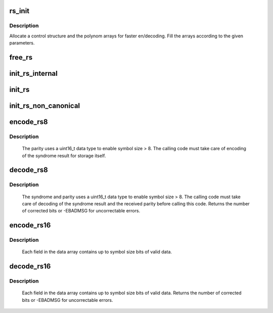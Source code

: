 .. -*- coding: utf-8; mode: rst -*-
.. src-file: lib/reed_solomon/reed_solomon.c

.. _`rs_init`:

rs_init
=======

.. c:function:: struct rs_control *rs_init(int symsize, int gfpoly, int (*gffunc)(int), int fcr, int prim, int nroots)

    Initialize a Reed-Solomon codec

    :param int symsize:
        symbol size, bits (1-8)

    :param int gfpoly:
        Field generator polynomial coefficients

    :param int (\*gffunc)(int):
        Field generator function

    :param int fcr:
        first root of RS code generator polynomial, index form

    :param int prim:
        primitive element to generate polynomial roots

    :param int nroots:
        RS code generator polynomial degree (number of roots)

.. _`rs_init.description`:

Description
-----------

Allocate a control structure and the polynom arrays for faster
en/decoding. Fill the arrays according to the given parameters.

.. _`free_rs`:

free_rs
=======

.. c:function:: void free_rs(struct rs_control *rs)

    Free the rs control structure, if it is no longer used

    :param struct rs_control \*rs:
        the control structure which is not longer used by the
        caller

.. _`init_rs_internal`:

init_rs_internal
================

.. c:function:: struct rs_control *init_rs_internal(int symsize, int gfpoly, int (*gffunc)(int), int fcr, int prim, int nroots)

    Find a matching or allocate a new rs control structure

    :param int symsize:
        the symbol size (number of bits)

    :param int gfpoly:
        the extended Galois field generator polynomial coefficients,
        with the 0th coefficient in the low order bit. The polynomial
        must be primitive;

    :param int (\*gffunc)(int):
        pointer to function to generate the next field element,
        or the multiplicative identity element if given 0.  Used
        instead of gfpoly if gfpoly is 0

    :param int fcr:
        the first consecutive root of the rs code generator polynomial
        in index form

    :param int prim:
        primitive element to generate polynomial roots

    :param int nroots:
        RS code generator polynomial degree (number of roots)

.. _`init_rs`:

init_rs
=======

.. c:function:: struct rs_control *init_rs(int symsize, int gfpoly, int fcr, int prim, int nroots)

    Find a matching or allocate a new rs control structure

    :param int symsize:
        the symbol size (number of bits)

    :param int gfpoly:
        the extended Galois field generator polynomial coefficients,
        with the 0th coefficient in the low order bit. The polynomial
        must be primitive;

    :param int fcr:
        the first consecutive root of the rs code generator polynomial
        in index form

    :param int prim:
        primitive element to generate polynomial roots

    :param int nroots:
        RS code generator polynomial degree (number of roots)

.. _`init_rs_non_canonical`:

init_rs_non_canonical
=====================

.. c:function:: struct rs_control *init_rs_non_canonical(int symsize, int (*gffunc)(int), int fcr, int prim, int nroots)

    Find a matching or allocate a new rs control structure, for fields with non-canonical representation

    :param int symsize:
        the symbol size (number of bits)

    :param int (\*gffunc)(int):
        pointer to function to generate the next field element,
        or the multiplicative identity element if given 0.  Used
        instead of gfpoly if gfpoly is 0

    :param int fcr:
        the first consecutive root of the rs code generator polynomial
        in index form

    :param int prim:
        primitive element to generate polynomial roots

    :param int nroots:
        RS code generator polynomial degree (number of roots)

.. _`encode_rs8`:

encode_rs8
==========

.. c:function:: int encode_rs8(struct rs_control *rs, uint8_t *data, int len, uint16_t *par, uint16_t invmsk)

    Calculate the parity for data values (8bit data width)

    :param struct rs_control \*rs:
        the rs control structure

    :param uint8_t \*data:
        data field of a given type

    :param int len:
        data length

    :param uint16_t \*par:
        parity data, must be initialized by caller (usually all 0)

    :param uint16_t invmsk:
        invert data mask (will be xored on data)

.. _`encode_rs8.description`:

Description
-----------

 The parity uses a uint16_t data type to enable
 symbol size > 8. The calling code must take care of encoding of the
 syndrome result for storage itself.

.. _`decode_rs8`:

decode_rs8
==========

.. c:function:: int decode_rs8(struct rs_control *rs, uint8_t *data, uint16_t *par, int len, uint16_t *s, int no_eras, int *eras_pos, uint16_t invmsk, uint16_t *corr)

    Decode codeword (8bit data width)

    :param struct rs_control \*rs:
        the rs control structure

    :param uint8_t \*data:
        data field of a given type

    :param uint16_t \*par:
        received parity data field

    :param int len:
        data length

    :param uint16_t \*s:
        syndrome data field (if NULL, syndrome is calculated)

    :param int no_eras:
        number of erasures

    :param int \*eras_pos:
        position of erasures, can be NULL

    :param uint16_t invmsk:
        invert data mask (will be xored on data, not on parity!)

    :param uint16_t \*corr:
        buffer to store correction bitmask on eras_pos

.. _`decode_rs8.description`:

Description
-----------

 The syndrome and parity uses a uint16_t data type to enable
 symbol size > 8. The calling code must take care of decoding of the
 syndrome result and the received parity before calling this code.
 Returns the number of corrected bits or -EBADMSG for uncorrectable errors.

.. _`encode_rs16`:

encode_rs16
===========

.. c:function:: int encode_rs16(struct rs_control *rs, uint16_t *data, int len, uint16_t *par, uint16_t invmsk)

    Calculate the parity for data values (16bit data width)

    :param struct rs_control \*rs:
        the rs control structure

    :param uint16_t \*data:
        data field of a given type

    :param int len:
        data length

    :param uint16_t \*par:
        parity data, must be initialized by caller (usually all 0)

    :param uint16_t invmsk:
        invert data mask (will be xored on data, not on parity!)

.. _`encode_rs16.description`:

Description
-----------

 Each field in the data array contains up to symbol size bits of valid data.

.. _`decode_rs16`:

decode_rs16
===========

.. c:function:: int decode_rs16(struct rs_control *rs, uint16_t *data, uint16_t *par, int len, uint16_t *s, int no_eras, int *eras_pos, uint16_t invmsk, uint16_t *corr)

    Decode codeword (16bit data width)

    :param struct rs_control \*rs:
        the rs control structure

    :param uint16_t \*data:
        data field of a given type

    :param uint16_t \*par:
        received parity data field

    :param int len:
        data length

    :param uint16_t \*s:
        syndrome data field (if NULL, syndrome is calculated)

    :param int no_eras:
        number of erasures

    :param int \*eras_pos:
        position of erasures, can be NULL

    :param uint16_t invmsk:
        invert data mask (will be xored on data, not on parity!)

    :param uint16_t \*corr:
        buffer to store correction bitmask on eras_pos

.. _`decode_rs16.description`:

Description
-----------

 Each field in the data array contains up to symbol size bits of valid data.
 Returns the number of corrected bits or -EBADMSG for uncorrectable errors.

.. This file was automatic generated / don't edit.

